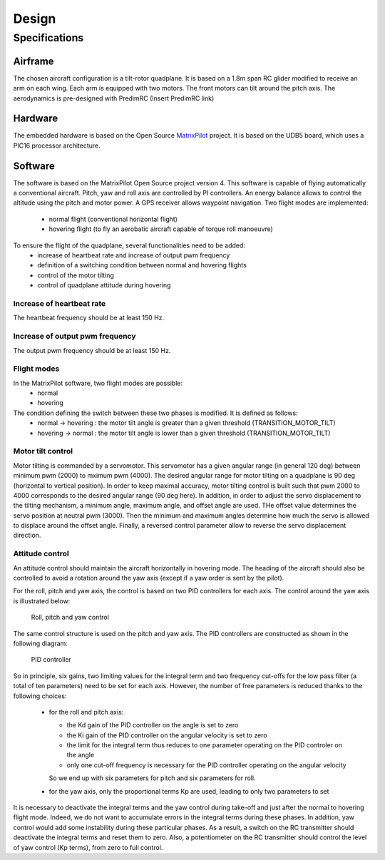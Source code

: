 Design
######

Specifications
***************

Airframe
========

The chosen aircraft configuration is a tilt-rotor quadplane.
It is based on a 1.8m span RC glider modified to receive an arm on each wing.
Each arm is equipped with two motors. The front motors can tilt around the pitch axis.
The aerodynamics is pre-designed with PredimRC (Insert PredimRC link)


Hardware
========

The embedded hardware is based on the Open Source `MatrixPilot  <https://github.com/MatrixPilot/MatrixPilot/wiki>`_ project.
It is based on the UDB5 board, which uses a PIC16 processor architecture.


Software
========

The software is based on the MatrixPilot Open Source project version 4. This software is capable of flying automatically a conventional aircraft. Pitch, yaw and roll axis are controlled by PI controllers. An energy balance allows to control the altitude using the pitch and motor power. A GPS receiver allows waypoint navigation.
Two flight modes are implemented:
  - normal flight (conventional horizontal flight)
  - hovering flight (to fly an aerobatic aircraft capable of torque roll manoeuvre)

To ensure the flight of the quadplane, several functionalities need to be added:
  - increase of heartbeat rate and increase of output pwm frequency
  - definition of a switching condition between normal and hovering flights
  - control of the motor tilting
  - control of quadplane attitude during hovering


Increase of heartbeat rate
--------------------------

The heartbeat frequency should be at least 150 Hz.


Increase of output pwm frequency
--------------------------------

The output pwm frequency should be at least 150 Hz.


Flight modes
------------

In the MatrixPilot software, two flight modes are possible:
  - normal 
  - hovering

The condition defining the switch between these two phases is modified. It is defined as follows:
  - normal -> hovering : the motor tilt angle is greater than a given threshold (TRANSITION_MOTOR_TILT)
  - hovering -> normal : the motor tilt angle is lower than a given threshold (TRANSITION_MOTOR_TILT)


Motor tilt control
------------------

Motor tilting is commanded by a servomotor. This servomotor has a given angular range (in general 120 deg) between minimum pwm (2000) to mximum pwm (4000). The desired angular range for motor tilting on a quadplane is 90 deg (horizontal to vertical position). In order to keep maximal accuracy, motor tilting control is built such that pwm 2000 to 4000 corresponds to the desired angular range (90 deg here). In addition, in order to adjust the servo displacement to the tilting mechanism, a minimum angle, maximum angle, and offset angle are used. THe offset value determines the servo position at neutral pwm (3000). Then the minimum and maximum angles determine how much the servo is allowed to displace around the offset angle. Finally, a reversed control parameter allow to reverse the servo displacement direction.


Attitude control
----------------

An attitude control should maintain the aircraft horizontally in hovering mode.
The heading of the aircraft should also be controlled to avoid a rotation around the yaw axis (except if a yaw order is sent by the pilot).

For the roll, pitch and yaw axis, the control is based on two PID controllers for each axis.
The control around the yaw axis is illustrated below:

.. figure:: roll_control.png
   :scale: 50 %

   Roll, pitch and yaw control

The same control structure is used on the pitch and yaw axis.
The PID controllers are constructed as shown in the following diagram:

.. figure:: pid.png
   :scale: 45 %

   PID controller

So in principle, six gains, two limiting values for the integral term and two frequency cut-offs for the low pass filter (a total of ten parameters) need to be set for each axis.
However, the number of free parameters is reduced thanks to the following choices:

  - for the roll and pitch axis:

    * the Kd gain of the PID controller on the angle is set to zero
    * the Ki gain of the PID controller on the angular velocity is set to zero
    * the limit for the integral term thus reduces to one parameter operating on the PID controler on the angle
    * only one cut-off frequency is necessary for the PID controller operating on the angular velocity

    So we end up with six parameters for pitch and six parameters for roll.

  - for the yaw axis, only the proportional terms Kp are used, leading to only two parameters to set

It is necessary to deactivate the integral terms and the yaw control during take-off and just after the normal to hovering flight mode. Indeed, we do not want to accumulate errors in the integral terms during these phases. In addition, yaw control would add some instability during these particular phases.
As a result, a switch on the RC transmitter should deactivate the integral terms and reset them to zero.
Also, a potentiometer on the RC transmitter should control the level of yaw control (Kp terms), from zero to full control.
